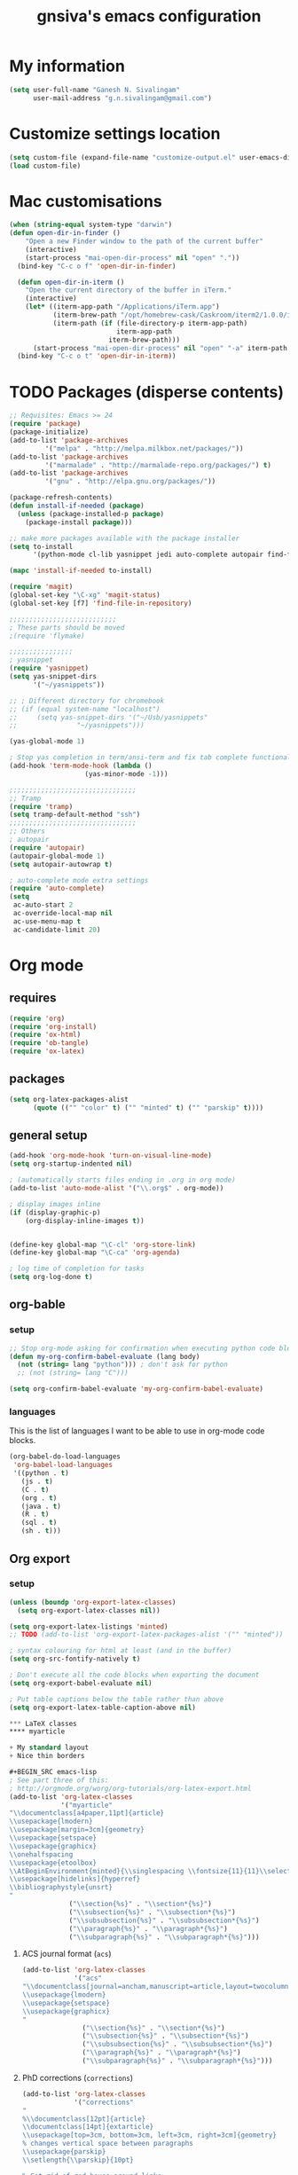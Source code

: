 #+TITLE: gnsiva's emacs configuration

* My information

#+BEGIN_SRC emacs-lisp
  (setq user-full-name "Ganesh N. Sivalingam"
        user-mail-address "g.n.sivalingam@gmail.com")
#+END_SRC

* Customize settings location

#+BEGIN_SRC emacs-lisp
  (setq custom-file (expand-file-name "customize-output.el" user-emacs-directory))
  (load custom-file)
#+END_SRC

* Mac customisations

#+BEGIN_SRC emacs-lisp
(when (string-equal system-type "darwin")
(defun open-dir-in-finder ()
    "Open a new Finder window to the path of the current buffer"
    (interactive)
    (start-process "mai-open-dir-process" nil "open" "."))
  (bind-key "C-c o f" 'open-dir-in-finder)

  (defun open-dir-in-iterm ()
    "Open the current directory of the buffer in iTerm."
    (interactive)
    (let* ((iterm-app-path "/Applications/iTerm.app")
           (iterm-brew-path "/opt/homebrew-cask/Caskroom/iterm2/1.0.0/iTerm.app")
           (iterm-path (if (file-directory-p iterm-app-path)
                           iterm-app-path
                         iterm-brew-path)))
      (start-process "mai-open-dir-process" nil "open" "-a" iterm-path ".")))
  (bind-key "C-c o t" 'open-dir-in-iterm))
#+END_SRC

* TODO Packages (disperse contents)
#+BEGIN_SRC emacs-lisp
;; Requisites: Emacs >= 24
(require 'package)
(package-initialize)
(add-to-list 'package-archives
	     '("melpa" . "http://melpa.milkbox.net/packages/"))
(add-to-list 'package-archives
	     '("marmalade" . "http://marmalade-repo.org/packages/") t)
(add-to-list 'package-archives
	     '("gnu" . "http://elpa.gnu.org/packages/"))

(package-refresh-contents)
(defun install-if-needed (package)
  (unless (package-installed-p package)
    (package-install package)))

;; make more packages available with the package installer
(setq to-install
      '(python-mode cl-lib yasnippet jedi auto-complete autopair find-file-in-repository exec-path-from-shell magit auctex htmlize org emacs-eclim gtags smartscan nxml))

(mapc 'install-if-needed to-install)

(require 'magit)
(global-set-key "\C-xg" 'magit-status)
(global-set-key [f7] 'find-file-in-repository)

;;;;;;;;;;;;;;;;;;;;;;;;;;;
; These parts should be moved
;(require 'flymake)

;;;;;;;;;;;;;;;;
; yasnippet
(require 'yasnippet)
(setq yas-snippet-dirs 
      '("~/yasnippets"))

;; ; Different directory for chromebook
;; (if (equal system-name "localhost")
;;     (setq yas-snippet-dirs '("~/Usb/yasnippets"
;; 			     "~/yasnippets")))

(yas-global-mode 1)

; Stop yas completion in term/ansi-term and fix tab complete functionality
(add-hook 'term-mode-hook (lambda ()
                   (yas-minor-mode -1)))

;;;;;;;;;;;;;;;;;;;;;;;;;;;;;;;;
;; Tramp
(require 'tramp)
(setq tramp-default-method "ssh")
;;;;;;;;;;;;;;;;;;;;;;;;;;;;;;;;
;; Others
; autopair
(require 'autopair)
(autopair-global-mode 1)
(setq autopair-autowrap t)

; auto-complete mode extra settings
(require 'auto-complete)
(setq
 ac-auto-start 2
 ac-override-local-map nil
 ac-use-menu-map t
 ac-candidate-limit 20)

#+END_SRC
* Org mode
** requires
#+BEGIN_SRC emacs-lisp
(require 'org)
(require 'org-install)
(require 'ox-html)
(require 'ob-tangle)
(require 'ox-latex)
#+END_SRC
** packages
#+BEGIN_SRC emacs-lisp
  (setq org-latex-packages-alist 
        (quote (("" "color" t) ("" "minted" t) ("" "parskip" t))))
#+END_SRC
** general setup
#+BEGIN_SRC emacs-lisp
  (add-hook 'org-mode-hook 'turn-on-visual-line-mode)
  (setq org-startup-indented nil)

  ; (automatically starts files ending in .org in org mode)
  (add-to-list 'auto-mode-alist '("\\.org$" . org-mode))

  ; display images inline
  (if (display-graphic-p)
      (org-display-inline-images t))


  (define-key global-map "\C-cl" 'org-store-link)
  (define-key global-map "\C-ca" 'org-agenda)

  ; log time of completion for tasks
  (setq org-log-done t)
#+END_SRC
** org-bable 
*** setup
#+BEGIN_SRC emacs-lisp
;; Stop org-mode asking for confirmation when executing python code block
(defun my-org-confirm-babel-evaluate (lang body)
  (not (string= lang "python"))) ; don't ask for python
  ;; (not (string= lang "C")))  

(setq org-confirm-babel-evaluate 'my-org-confirm-babel-evaluate)
#+END_SRC
*** languages

This is the list of languages I want to be able to use in org-mode code blocks.

#+BEGIN_SRC emacs-lisp
(org-babel-do-load-languages
 'org-babel-load-languages
 '((python . t)
   (js . t)
   (C . t)
   (org . t)
   (java . t)
   (R . t)
   (sql . t)
   (sh . t)))
#+END_SRC
** Org export
*** setup
#+BEGIN_SRC emacs-lisp
(unless (boundp 'org-export-latex-classes)
  (setq org-export-latex-classes nil))

(setq org-export-latex-listings 'minted)
;; TODO (add-to-list 'org-export-latex-packages-alist '("" "minted"))

; syntax colouring for html at least (and in the buffer)
(setq org-src-fontify-natively t)

; Don't execute all the code blocks when exporting the document
(setq org-export-babel-evaluate nil)

; Put table captions below the table rather than above
(setq org-export-latex-table-caption-above nil)

*** LaTeX classes
**** myarticle

+ My standard layout
+ Nice thin borders

#+BEGIN_SRC emacs-lisp
; See part three of this:
; http://orgmode.org/worg/org-tutorials/org-latex-export.html
(add-to-list 'org-latex-classes
             '("myarticle"
"\\documentclass[a4paper,11pt]{article}
\\usepackage{lmodern}
\\usepackage[margin=3cm]{geometry}
\\usepackage{setspace}
\\usepackage{graphicx}
\\onehalfspacing
\\usepackage{etoolbox}
\\AtBeginEnvironment{minted}{\\singlespacing \\fontsize{11}{11}\\selectfont}
\\usepackage[hidelinks]{hyperref}
\\bibliographystyle{unsrt}
"
               ("\\section{%s}" . "\\section*{%s}")
               ("\\subsection{%s}" . "\\subsection*{%s}")
               ("\\subsubsection{%s}" . "\\subsubsection*{%s}")
               ("\\paragraph{%s}" . "\\paragraph*{%s}")
               ("\\subparagraph{%s}" . "\\subparagraph*{%s}")))
#+END_SRC
**** ACS journal format (=acs=)
#+BEGIN_SRC emacs-lisp
(add-to-list 'org-latex-classes
             '("acs"
"\\documentclass[journal=ancham,manuscript=article,layout=twocolumn]{achemso}
\\usepackage{lmodern}
\\usepackage{setspace}
\\usepackage{graphicx}
"
               ("\\section{%s}" . "\\section*{%s}")
               ("\\subsection{%s}" . "\\subsection*{%s}")
               ("\\subsubsection{%s}" . "\\subsubsection*{%s}")
               ("\\paragraph{%s}" . "\\paragraph*{%s}")
               ("\\subparagraph{%s}" . "\\subparagraph*{%s}")))

#+END_SRC
**** PhD corrections (=corrections=)
#+BEGIN_SRC emacs-lisp
(add-to-list 'org-latex-classes
             '("corrections"
"
%\\documentclass[12pt]{article}
\\documentclass[14pt]{extarticle}
\\usepackage[top=3cm, bottom=3cm, left=3cm, right=3cm]{geometry}
% changes vertical space between paragraphs
\\usepackage{parskip}
\\setlength{\\parskip}{10pt}

% Get rid of red boxes around links
\\usepackage{hyperref}
\\hypersetup{
    colorlinks,%
    citecolor=black,%
    filecolor=black,%
    linkcolor=black,%
    urlcolor=black
}
"
               ("\\section{%s}" . "\\section*{%s}")
               ("\\subsection{%s}" . "\\subsection*{%s}")
               ("\\subsubsection{%s}" . "\\subsubsection*{%s}")
               ("\\paragraph{%s}" . "\\paragraph*{%s}")
               ("\\subparagraph{%s}" . "\\subparagraph*{%s}")))
#+END_SRC
**** PhD thesis (=thesis=)
#+BEGIN_SRC emacs-lisp
;; ================================================================
;; Actual thesis format
(add-to-list 'org-latex-classes
             '("thesis"
"\\documentclass[a4paper, twoside]{book}
\\usepackage[fontsize=13pt]{scrextend}
\\usepackage{lmodern}
\\usepackage[lmargin=4cm,rmargin=2cm,tmargin=3cm,bmargin=3.2cm]{geometry}
\\usepackage{graphicx}

\\usepackage{setspace}
\\onehalfspacing

%\\DeclareMathSizes{13}{13}{12}{8}
\\usepackage{xcolor}

% ================
% Header and Footer

% see this for more on fancyhdr (pg 6-7)
% http://texdoc.net/texmf-dist/doc/latex/fancyhdr/fancyhdr.pdf

% fonts for header and footer (pg 14)
\\newcommand{\\hdrFtrFont}{\\fontfamily{cmr}\\fontsize{14}{14}\\selectfont}

\\usepackage{fancyhdr}
\\pagestyle{fancy}
\\renewcommand{\\headrulewidth}{0.4pt}
\\fancyhf{}
\\fancyhead[RO]{\\hdrFtrFont \\nouppercase{\\rightmark}}
\\fancyhead[LE]{\\hdrFtrFont \\nouppercase{\\leftmark}}
\\fancyfoot[LE,RO]{\\hdrFtrFont \\thepage}

% changes vertical space between paragraphs
%\\setlength{\\parskip}{10pt} 

% footnotes - use symbols instead of numbers
\\renewcommand*{\\thefootnote}{\\fnsymbol{footnote}}

% overcoming org mode fail where it wouldn't let me put in a web link properly
\\newcommand{\\clemmerdb}{http://www.indiana.edu/$\\sim$clemmer/Research/Cross\\%20Section\\%20Database/cs\\_database.php}
\\newcommand{\\bushdb}{http://depts.washington.edu/bushlab/ccsdatabase/}
\\newcommand{\\mobcal}{http://www.indiana.edu/$\\sim$nano/software.html}
\\newcommand{\\impact}{http://impact.chem.ox.ac.uk/}
\\newcommand{\\pdblink}{http://www.rcsb.org/pdb/}
\\newcommand{\\maldiFigureLink}{http://www.chm.bris.ac.uk/ms/maldi-ionisation.xhtml}
\\newcommand{\\sigmasoftware}{http://bowers.chem.ucsb.edu/theory\\_analysis/cross-sections/sigma.shtml}
\\newcommand{\\thalassinoslab}{http://www.homepages.ucl.ac.uk/$\\sim$ucbtkth/resources.html}
%\\newcommand{\\}{}
%\\newcommand{\\}{}

% ================================================================
% bibliography
% make bibliography a numbered section in the contents
% \\usepackage[nottoc,notlot,notlof]{tocbibind} % turned it into a chapter, so no good
% change name of bibliography sections to references
\\renewcommand{\\bibname}{References}

% ================
% bibtex per chapter bibliography 
% http://tex.stackexchange.com/questions/87414/per-chapter-bibliographies-in-biblatex

\\usepackage[citestyle=numeric-comp,bibstyle=authoryear,sorting=none,maxbibnames=99,backend=bibtex,refsection=chapter,doi=false,isbn=false,url=false,firstinits=true]{biblatex}
\\AtEveryBibitem{\\clearfield{month}}
\\AtEveryBibitem{\\clearfield{day}}
\\AtEveryBibitem{\\clearfield{series}}
\\AtEveryBibitem{\\clearlist{language}}
\\renewbibmacro{in:}{}
\\renewcommand*{\\mkbibnamefirst}[1]{{\\let~\\,#1}}
\\setlength\\bibitemsep{2\\itemsep}

\\DeclareFieldFormat{bibentrysetcount}{\\mkbibparens{\\mknumalph{#1}}}
\\DeclareFieldFormat{labelnumberwidth}{\\mkbibbrackets{#1}}

\\defbibenvironment{bibliography}
  {\\list
     {\\printtext[labelnumberwidth]{%
    \\printfield{prefixnumber}%
    \\printfield{labelnumber}}}
     {\\setlength{\\labelwidth}{\\labelnumberwidth}%
      \\setlength{\\leftmargin}{\\labelwidth}%
      \\setlength{\\labelsep}{\\biblabelsep}%
      \\addtolength{\\leftmargin}{\\labelsep}%
      \\setlength{\\itemsep}{\\bibitemsep}%
      \\setlength{\\parsep}{\\bibparsep}}%
      \\renewcommand*{\\makelabel}[1]{\\hss##1}}
  {\\endlist}
  {\\item}

\\DeclareNameAlias{sortname}{last-first}

%\\addbibresource{introduction.bib}
%\\addbibresource{1408_a1at.bib}
%\\addbibresource{1306_amphi.bib}
\\addbibresource{1407_challenger.bib}
\\addbibresource{bib-thesis.bib}

% original
%\\bibliographystyle{unsrt} 
%\\usepackage[superscript,biblabel]{cite}

% ================================================================

\\usepackage[font=singlespacing,font=footnotesize,width=.75\\textwidth]{caption}
\\usepackage{etoolbox}
\\AtBeginEnvironment{minted}{\\singlespacing \\fontsize{8}{8}\\selectfont}
\\usepackage[hidelinks]{hyperref}
\\usepackage{cancel}
"
               ("\\chapter{%s}" . "\\chapter*{%s}")
               ("\\section{%s}" . "\\section*{%s}")
               ("\\subsection{%s}" . "\\subsection*{%s}")
               ("\\subsubsection{%s}" . "\\subsubsection*{%s}")
               ("\\paragraph{%s}" . "\\paragraph*{%s}")))

#+END_SRC
*** RefTex setup
#+BEGIN_SRC emacs-lisp
;; ================ 
;; RefTex
;; Configure RefTeX for use with org-mode. At the end of your
;; org-mode file you need to insert your style and bib file:
;; \bibliographystyle{plain}
;; \bibliography{ProbePosition}
;; See http://www.mfasold.net/blog/2009/02/using-emacs-org-mode-to-draft-papers/
(defun org-mode-reftex-setup ()
  (load-library "reftex")
  (and (buffer-file-name)
       (file-exists-p (buffer-file-name))
       (reftex-parse-all))
  (define-key org-mode-map (kbd "<f8>") 'reftex-citation))

(add-hook 'org-mode-hook 'org-mode-reftex-setup)
#+END_SRC
*** PDF compilation
#+BEGIN_SRC emacs-lisp
;; compiling pdfs
;; normal version
;; (setq org-latex-to-pdf-process '("pdflatex -interaction nonstopmode -shell-escape -output-directory %o %f"
;; 				 "bibtex $(basename %b)"
;; 				 "pdflatex -interaction nonstopmode -shell-escape -output-directory %o %f"
;; 				 "pdflatex -interaction nonstopmode -shell-escape -output-directory %o %f"))

;; thesis version
;; pdflatex myfile.tex
;; bibtex myfile1-blx.aux  ;; you need one of these for each chapter
;; bibtex myfile2-blx.aux
;; bibtex myfile.aux
;; pdflatex myfile.tex
;; pdflatex myfile.tex
(setq org-latex-to-pdf-process '("pdflatex -interaction nonstopmode -shell-escape -output-directory %o %f"
				 "bibtex $(basename %b1-blx.aux)" ;; you need one of these for each chapter/bibliography
				 "bibtex $(basename %b2-blx.aux)"
				 "bibtex $(basename %b3-blx.aux)"
				 "bibtex $(basename %b4-blx.aux)"
				 "bibtex $(basename %b5-blx.aux)"
				 "bibtex $(basename %b6-blx.aux)"
				 "bibtex $(basename %b.aux)"
				 "pdflatex -interaction nonstopmode -shell-escape -output-directory %o %f"
				 "pdflatex -interaction nonstopmode -shell-escape -output-directory %o %f"))
#+END_SRC
** Spell check
#+BEGIN_SRC emacs-lisp
; Spell checking
(setq ispell-program-name "aspell"
  ispell-extra-args '("--sug-mode=ultra"))

;;;;;;;;;;;;;;;;
;; ;; automatically add spell check to org-mode files. Turned it off cos it was annoying
;; ;; just switch it on when necessary M-x flyspell-mode
;; (add-hook 'org-mode-hook
;;   (lambda()
;;     (flyspell-mode 1)))

(setq flyspell-issue-message-flag nil)
#+END_SRC
* TODO Shortcuts
#+BEGIN_SRC emacs-lisp
;; Key bindings

(setq x-super-keysym 'alt)

; Changing arrow key functionality to scrolling
(global-set-key [up] (lambda () (interactive) (scroll-down 10)))
(global-set-key [down] (lambda () (interactive) (scroll-up 10)))
(global-set-key [left] (lambda () (interactive) (scroll-right tab-width t)))
(global-set-key [right] (lambda () (interactive) (scroll-left tab-width t)))

; moving between windows
(windmove-default-keybindings 'control)
(setq windmove-wrap-around t)

; backwards delete
(global-set-key "\C-h" 'delete-backward-char)
(global-set-key (kbd "C-?") 'help-command)

;; ; disable return and backspace
;; (global-set-key (kbd "<return>") (lambda () ))
;; (global-set-key (kbd "<backspace>") (lambda () ))

; search and replace
;; (global-set-key "\C-\M-s" 'search-forward-regexp)

(global-set-key [f1] 'compile)
(global-set-key [f2] 'next-error)
; eshell!!!
(global-set-key [f3] 'eshell)
; Standard terminal
(global-set-key [f4] 'ansi-term)

; Refresh buffer
(defun revert-buffer-no-confirm ()
    "Revert buffer without confirmation."
    (interactive) (revert-buffer t t))
(global-set-key [f5] 'revert-buffer-no-confirm)

(global-set-key [f6] 'athena)

; Macro quick button
(global-set-key [f7] 'kmacro-end-and-call-macro)

;; [f8] is used by reftex (org mode)

; On Mac use cmd key as meta (as in M-x)
(when (string= system-type "darwin")
  (setq x-super-keysym 'meta))


; org-mode
(global-set-key "\C-cl" 'org-store-link)
(global-set-key "\C-ca" 'org-agenda)
; TODO make these part of a hook, they only do stuff when in org-mode
(global-set-key "\M-M" 'org-insert-todo-heading)
(global-set-key "\M-p" 'org-up-element)
(global-set-key "\M-n" 'org-forward-element)



;;; Mac Os X stuff
;; mac cmd key as Meta (also fixes ubuntu to make meta key alt apparently)
(setq mac-option-key-is-meta nil
      mac-command-key-is-meta t
      mac-command-modifier 'meta
      mac-option-modifier 'none)
; separate tutorial [[http://mcclanahoochie.com/blog/2011/08/remapping-macbook-pro-keys-for-emacs/][separate tutorial]] 

; Go to a specific line number in the file
(global-set-key "\C-x\C-g" 'goto-line)

; Comment and uncomment selected regions
(global-set-key (kbd "C-.") 'comment-region)
(global-set-key (kbd "C-,") 'uncomment-region)


;; Shortcuts/Aliases 
(defalias 'eb 'eval-buffer)
(defalias 'er 'eval-region)
(defalias 'rb 'revert-buffer)
(defalias 'rep 'replace-string) 
(defalias 'qrep 'query-replace) 
(defalias 'erep 'replace-regexp)
(defalias 'qerep 'query-replace-regexp)
(defalias 'esearch 'isearch-forward-regexp)
(defalias 'ff 'find-file)
#+END_SRC
* TODO Functions
#+BEGIN_SRC emacs-lisp
; Regexing for def
(setq exp "def ")
(defun python-functions ()
  (interactive)
  (goto-char 1)
  (occur exp))
(global-set-key "\M-+" 'python-functions)

; Insert (a proper) tab's worth of spaces
;(defun add-four-spaces ()
;; Use C-> and C-< when you finally work out how to get this to work
  

;; Get the current computer name
(defun insert-system-name()
  (interactive)
  "Get current system's name"
  (insert (format "%s" system-name)))


;; Hopefully get the OS type
(defun insert-system-type()
  (interactive)
  "Get current system type"
  (insert (format "%s" system-type)))


;; Insert the path of the currently selected buffer
(defun insert-buffer-file-name()
  (interactive)
  "Get current system type"
  (insert (format "%s" (or (buffer-file-name) default-directory))))


;; Doesn't currently work...
; The suggestion came from:
; http://emacs.1067599.n5.nabble.com/tramp-does-not-see-directory-changes-td242710.html
; It worked the first time I tried the solution manually, but no longer does..
; Pretty sure the function is doing what I want it to though
(defun ido-tramp-refresh-file-list()
  (interactive)
  "Update ido completion cache when using tramp-mode."
  (dired ".")
  (revert-buffer)
  (kill-this-buffer))


(defun athena()
  (interactive)
  "Ssh into athena server with ansi-term as 'athena' buffer. If buffer already exists, switch to it."
  (if (get-buffer "athena")
      (switch-to-buffer "athena")
      (progn
          (ansi-term "/bin/bash")
          (rename-buffer "athena")
          (term-send-invisible "ssh -XY athena"))))
#+END_SRC
* TODO General
#+BEGIN_SRC emacs-lisp
;;(add-to-list 'load-path "~/.emacs.d/")

;;;;;;;;;;;;;;;;;;;;;;;;;;;;;;;;;;;;;;;;;;;;;;;;;;;;;;;;;;;;;;;;;;;;;;;;;;;;;;;;
;;; Files to automatically load into a buffer

;; ;; Commented out cos files are in a different place now
;; (find-file "~/Dropbox/musings/org_mode_notes/code_notes.org")
;; (find-file "~/Dropbox/musings/org_mode_notes/lab_book.org")
;; (find-file "~/.emacs.d/init.el")

;;;;;;;;;;;;;;;;;;;;;;;;;;;;;;;;;;;;;;;;;;;;;;;;;;;;;;;;;;;;;;;;;;;;;;;;;;;;;;;;
;;; General
;;(setq visible-bell t)
(setq visible-bell nil)
(setq ring-bell-function (lambda ()
   (invert-face 'mode-line)
   (run-with-timer 0.1 nil 'invert-face 'mode-line)))
(tool-bar-mode -1)
(menu-bar-mode -1)
(transient-mark-mode 1)

;; answer warnings with just y or n, rather than typing out yes/no
(fset 'yes-or-no-p 'y-or-n-p)

; ido
(ido-mode t)
(setq ido-enable-flex-matching t)

; dired
(put 'dired-find-alternate-file 'disabled nil)

; locate
(require 'locate)

;; Put backup files in a central place (stops <fn>~ files in current dir)
(setq backup-directory-alist '(("." . "~/.emacs.d/backup")))

;;;;;;;;;;;;;;;;;;;;;;;;;;;;;;;;;;;;;;;;;;;;;;;;;;;;;;;;;;;;;;;;;;;;;;;;;;;;;;;;
;; Invert colours in windowed
(set-cursor-color "Royal Blue") ; had to move this to init.el because it is overwritten
; linux
;; (when (string= window-system "x")
;;   (invert-face 'default))
; mac version
;; (when (string= window-system "ns")
;;   (invert-face 'default))


; super key in ubuntu on the mac 
(when (string= system-name "lettie")
  (setq x-super-keysym 'meta))

;;;;;;;;;;;;;;;;;;;;;;;;;;;;;;;;;;;;;;;;;;;;;;;;;;;;;;;;;;;;;;;;
;; Font stuff
(set-frame-font "Ubuntu Mono-11" nil t)

;;;;;;;;;;;;;;;;
;; Aphie's ubuntu VM
(if (equal system-name "ubuntu1204")
    (set-frame-font "Ubuntu Mono-11" nil t))

;;;;;;;;;;;;;;;;
;; Ares's ubuntu VM (Lettie)
(if (equal system-name "localhost")
    (set-frame-font "Ubuntu Mono-10" nil t))

; Lettie (macbook air)
(if (equal system-name "lettie")
    (set-frame-font "Ubuntu Mono-11" nil t))

;; (if (equal system-name "anake")
;;     (set-frame-font "Ubuntu Mono-11" nil t))

;;;;;;;;;;;;;;;;;;;;;;;;;;;;;;;;;;;;;;;;;;;;;;;;;;;;;;;;;;;;;;;;;;;;;;;;;;;;;;;;;
;; eshell
;; Use bash type completions
(setq eshell-cmpl-cycle-completions nil)

;; scroll to the bottom
(setq eshell-scroll-to-bottom-on-output t)


;;;;;;;;;;;;;;;;;;;;;;;;;;;;;;;;;;;;;;;;;;;;;;;;;;;;;;;;;;;;;;;;;;;;;;;;;;;;;;;;;
;; C and Cuda programming

(autoload 'cuda-mode "~/.emacs.d/cuda-mode.el" "Cuda-mode" t)
(add-to-list 'auto-mode-alist '("\\.cu$" . cuda-mode))
(add-to-list 'auto-mode-alist '("\\.cuh$" . cuda-mode))


;;;;;;;;;;;;;;;;;;;;
; revive.el  - saves and resumes your window layout
; save open windows
(autoload 'save-current-configuration "revive" "Save status" t)
(autoload 'resume "revive" "Resume Emacs" t)
(autoload 'wipe "revive" "Wipe Emacs" t)

; Keyboard shortcuts
(define-key ctl-x-map "S" 'save-current-configuration)
(define-key ctl-x-map "F" 'resume)
(define-key ctl-x-map "K" 'wipe)

; Auto start
;; (if (file-exists-p "~/.revive.el")
;;   (resume))

;;;;;;;;;;;;;;;;;;;;;;;;;;;;;;;;;;;;;;;;;;;;;;;;;;;;;;;;;;;;;;;;
;; UNIX

;; Word count (only works on the entire buffer)
;; (defun wc () (interactive) (shell-command (concat "wc " buffer-file-name)))
;; (global-set-key "\C-cw" 'wc)

#+END_SRC
* TODO Paths
#+BEGIN_SRC emacs-lisp
;;;;;;;;;;;;;;;;
;; Fixing PATH and PYTHONPATH ISSUES
;; See here
;; https://github.com/purcell/exec-path-from-shell
;; http://stackoverflow.com/questions/6411121/how-to-make-emacs-to-use-my-bashrc-file
;; Works in ubuntu 13.04 (update: also works on 12.04, 13.10 and 14.04)
(setq to-install
      '(exec-path-from-shell)) 

(exec-path-from-shell-initialize)
(exec-path-from-shell-copy-env "PYTHONPATH")
(exec-path-from-shell-copy-env "PATH")
(exec-path-from-shell-copy-env "LD_LIBRARY_PATH")
#+END_SRC
* TODO Python
#+BEGIN_SRC emacs-lisp

;; Setup
; sudo apt-get install pylint python-virtualenv
; sudo pip install jedi
; sudo pip install epc
; sudo pip install virtualenv

;; There is stuff needed from the packages-gs.el file

;; ;; Python mode settings
(require 'python)

(add-to-list 'auto-mode-alist '("\\.py$" . python-mode))

(setq py-electric-colon-active t)

;(require 'epc)
(require 'jedi)

;; Have to use system-type as for some reason it still uses the ubuntu name in mac on the mba
(if (equal system-type "darwin")
    (setq jedi:server-command
	  '("/Library/Frameworks/Python.framework/Versions/Current/bin/python" "/Users/ganesh/.emacs.d/elpa/jedi-20130714.1415/jediepcserver.py")))


(add-hook 'python-hook
	  (lambda ()
	    (jedi:setup)
	    (jedi:ac-setup)
            (local-set-key (kbd "M-?") 'jedi:show-doc)
            (local-set-key (kbd "A-SPC") 'jedi:complete)
            (local-set-key (kbd "M-.") 'jedi:goto-definition)
            (local-set-key (kbd "M-,") 'jedi:goto-definition-pop-marker)
            (local-set-key (kbd "M-/") 'jedi:get-in-function-call)))


;; Flymake settings for Python
(defun flymake-python-init ()
  (let* ((temp-file (flymake-init-create-temp-buffer-copy
                     'flymake-create-temp-inplace))
         (local-file (file-relative-name
                      temp-file
                      (file-name-directory buffer-file-name))))
    ;(list "epylint" (list local-file))
))

(defun flymake-activate ()
  "Activates flymake when real buffer and you have write access"
  (if (and
       (buffer-file-name)
       (file-writable-p buffer-file-name))
      (progn
        (flymake-mode t)
        ;; this is necessary since there is no flymake-mode-hook...
        (local-set-key (kbd "C-c n") 'flymake-goto-next-error)
        (local-set-key (kbd "C-c p") 'flymake-goto-prev-error))))

(defun ca-flymake-show-help ()
  (when (get-char-property (point) 'flymake-overlay)
    (let ((help (get-char-property (point) 'help-echo)))
      (if help (message "%s" help)))))

(add-hook 'post-command-hook 'ca-flymake-show-help)

(add-hook 'python-hook 'flymake-activate)
(add-hook 'python-hook 'auto-complete-mode)
(add-hook 'python-hook 'autopair-mode)
(add-hook 'python-hook 'yas-minor-mode)


;; ================================================================
;; All the stuff you commented out to switch to python.el from python-mode.el
;; the reason was that htmlize.el didn't work with python-mode.el

;; TODO - uncomment this once you get python.el working properly

;; (require 'python-mode)

;; (add-to-list 'auto-mode-alist '("\\.py$" . python-mode))

;; (add-hook 'python-mode-hook
;; 	  (lambda ()
;; 	    (jedi:setup)
;; 	    (jedi:ac-setup)
;;             (local-set-key (kbd "M-?") 'jedi:show-doc)
;;             (local-set-key (kbd "A-SPC") 'jedi:complete)
;;             (local-set-key (kbd "M-.") 'jedi:goto-definition)
;;             (local-set-key (kbd "M-,") 'jedi:goto-definition-pop-marker)
;;             (local-set-key (kbd "M-/") 'jedi:get-in-function-call)))


;; ;; I couldn't work out how to hack this to work with python.el (not that I really tried)
;; (add-to-list 'flymake-allowed-file-name-masks
;;              '("\\.py\\'" flymake-python-init))

;; (add-hook 'python-mode-hook 'flymake-activate)
;; (add-hook 'python-mode-hook 'auto-complete-mode)
;; (add-hook 'python-mode-hook 'autopair-mode)
;; (add-hook 'python-mode-hook 'yas-minor-mode)

#+END_SRC
* TODO Java
#+BEGIN_SRC emacs-lisp
;; -*- emacs-lisp -*-
(defun tkj-insert-serial-version-uuid()
  (interactive)
  (insert "private static final long serialVersionUID = 1L;"))

(defun tkj-eclim-maven-run-quick-package()
  (interactive)
  (eclim-maven-run "-o -q -DskipTests package"))

(defun my-c-mode-hook ()
  (auto-fill-mode)
  (gtags-mode)
  (flyspell-prog-mode)
  (flymake-mode)
  (subword-mode)
  (smartscan-mode)

  (define-key c-mode-base-map "\C-\M-j" 'tkj-insert-serial-version-uuid)
  (define-key c-mode-base-map "\C-m" 'c-context-line-break)
  (define-key c-mode-base-map (kbd "<f2>") 'eclim-problems)

  ;; Setting up a number of Java related shortcuts to mimic IDEA.
  (define-key c-mode-base-map "\C-\M-g" 'eclim-java-find-declaration)
  (define-key c-mode-base-map "\C-\M-o" 'eclim-java-import-organize)
  (define-key c-mode-base-map "\C-q" 'eclim-java-show-documentation-for-current-element)
  (define-key c-mode-base-map "\M-i" 'eclim-java-implement) ;; IDEA is C-i
  (define-key c-mode-base-map (kbd "<M-RET>") 'eclim-problems-correct)
  (define-key c-mode-base-map (kbd "<M-f7>") 'eclim-java-find-references)
  (define-key c-mode-base-map (kbd "<S-f6>") 'eclim-java-refactor-rename-symbol-at-point)
  (define-key c-mode-base-map (kbd "<S-f7>") 'gtags-find-tag-from-here)
  (define-key c-mode-base-map (kbd "<C-f9>") 'tkj-eclim-maven-run-quick-package)

  ;; Fix indentation for anonymous classes
  (c-set-offset 'substatement-open 0)
  (if (assoc 'inexpr-class c-offsets-alist)
      (c-set-offset 'inexpr-class 0))

  ;; Indent arguments on the next line as indented body.
  (c-set-offset 'arglist-intro '+))
(add-hook 'c-mode-common-hook 'my-c-mode-hook)

(defun tkj-default-code-style-hook()
  (setq c-basic-offset 2
        c-label-offset 0
        indent-tabs-mode nil
        compile-command "cd ~/src/drifting/jms && mvn -q -o -DskipTests package"
        require-final-newline nil))

(add-hook 'c-mode-hook 'tkj-default-code-style-hook)

;;;;;;;;;;;;;;;;;;;;;;;;;;;;;;;;;;;;;;;;;;;;;;;;;;;;;;;;;;;;;;;;;;;;;
;; Flymake settings
;;;;;;;;;;;;;;;;;;;;;;;;;;;;;;;;;;;;;;;;;;;;;;;;;;;;;;;;;;;;;;;;;;;;;
(require 'flymake)
(setq flymake-log-level -1) ;; 3 is debug

;; On the fly checkstyle & pmd checking
(defun my-flymake-init ()
  (list "my-java-flymake-checks"
        (list (flymake-init-create-temp-buffer-copy
               'flymake-create-temp-with-folder-structure))))

(add-to-list 'flymake-allowed-file-name-masks
             '("\\.java$" my-flymake-init flymake-simple-cleanup))

;;;;;;;;;;;;;;;;;;;;;;;;;;;;;;;;;;;;;;;;;;;;;;;;;;;;;;;;;;;;;;;;;;;;;
;; Interface to eclipse via eclim
;;;;;;;;;;;;;;;;;;;;;;;;;;;;;;;;;;;;;;;;;;;;;;;;;;;;;;;;;;;;;;;;;;;;;
(require 'eclim)
(global-eclim-mode)

;; Variables
(setq eclim-auto-save t
;;      eclim-executable "/opt/eclipse/eclim"
;;      eclimd-executable "/opt/eclipse/eclimd"
      eclimd-wait-for-process nil
      eclimd-default-workspace "~/workspace"
      eclim-use-yasnippet nil
      help-at-pt-display-when-idle t
      help-at-pt-timer-delay 0.1
      )

;; Call the help framework with the settings above & activate
;; eclim-mode
(help-at-pt-set-timer)

;; Hook eclim up with auto complete mode
(require 'auto-complete-config)
(ac-config-default)
(require 'ac-emacs-eclim-source)
(ac-emacs-eclim-config)
#+END_SRC
* TODO Files to preopen
#+BEGIN_SRC emacs-lisp
(find-file "~/.emacs.d/init.el")
#+END_SRC
* TODO Old init
#+BEGIN_SRC emacs-lisp
  (custom-set-variables
   ;; custom-set-variables was added by Custom.
   ;; If you edit it by hand, you could mess it up, so be careful.
   ;; Your init file should contain only one such instance.
   ;; If there is more than one, they won't work right.
   '(custom-enabled-themes (quote (wombat)))
   '(org-agenda-files (quote ("~/repos/org-agenda/pp.org"
                              "~/repos/org-agenda/life.org")))
   '(smtpmail-smtp-server "smtp.gmail.com")
   '(smtpmail-smtp-service 25)
   '(uniquify-buffer-name-style (quote post-forward) nil (uniquify)))
  (custom-set-faces
   ;; custom-set-faces was added by Custom.
   ;; If you edit it by hand, you could mess it up, so be careful.
   ;; Your init file should contain only one such instance.
   ;; If there is more than one, they won't work right.
   )

  ;; (setenv "PYTHONPATH" "~/Challenger/python; ~/Amphitrite/")



  ;; ================================================================
  ;; Extra stuff from youtube presentation which should be moved
  ;; (ac-config-default)
  (setq ac-show-menu-immediately-on-auto-complete t)

  ;; projectile (need to add install bit)
  ;; (require 'projectile)
  ;; (projectile-global-mode)

  ;; Jedi setup
  ;; You only need to install pip and virtualenv to use this and it installs jedi and epc for you
  ;; M-x jedi:install-server
  ; also had this line which I don't know the purpose of
  ; it adds jedi to the autocomplete sources list, but I think I already have something for that
  ;; (add-to-list 'ac-sources 'ac-source-jedi-direct)

  ;; add jedi:server-args for showing what your projects are
  ; C-? v jedi:server-args tells you how to set this up
  ;; finding a project --sys-path (use this to tell it where your projects are)

  ;; autofind a project root
  ;; (defvar jedi-config:vcs-root-sentinel ".git")

  ; incomplete
  ;; (defun get-project-root (buf repo-type init-file))

  (setq jedi:complete-on-dot t)

  ;; should look at this to get this whole thing to work properly
  ;; https://github.com/wernerandrew/jedi-starter/blob/master/jedi-starter.el
  ; Also downloaded it to ~/Programs on lettie

  ; have a look at ido-vertical-mode 

  (set-cursor-color "Firebrick1")
  (put 'downcase-region 'disabled nil)
  (put 'upcase-region 'disabled nil)
#+END_SRC
